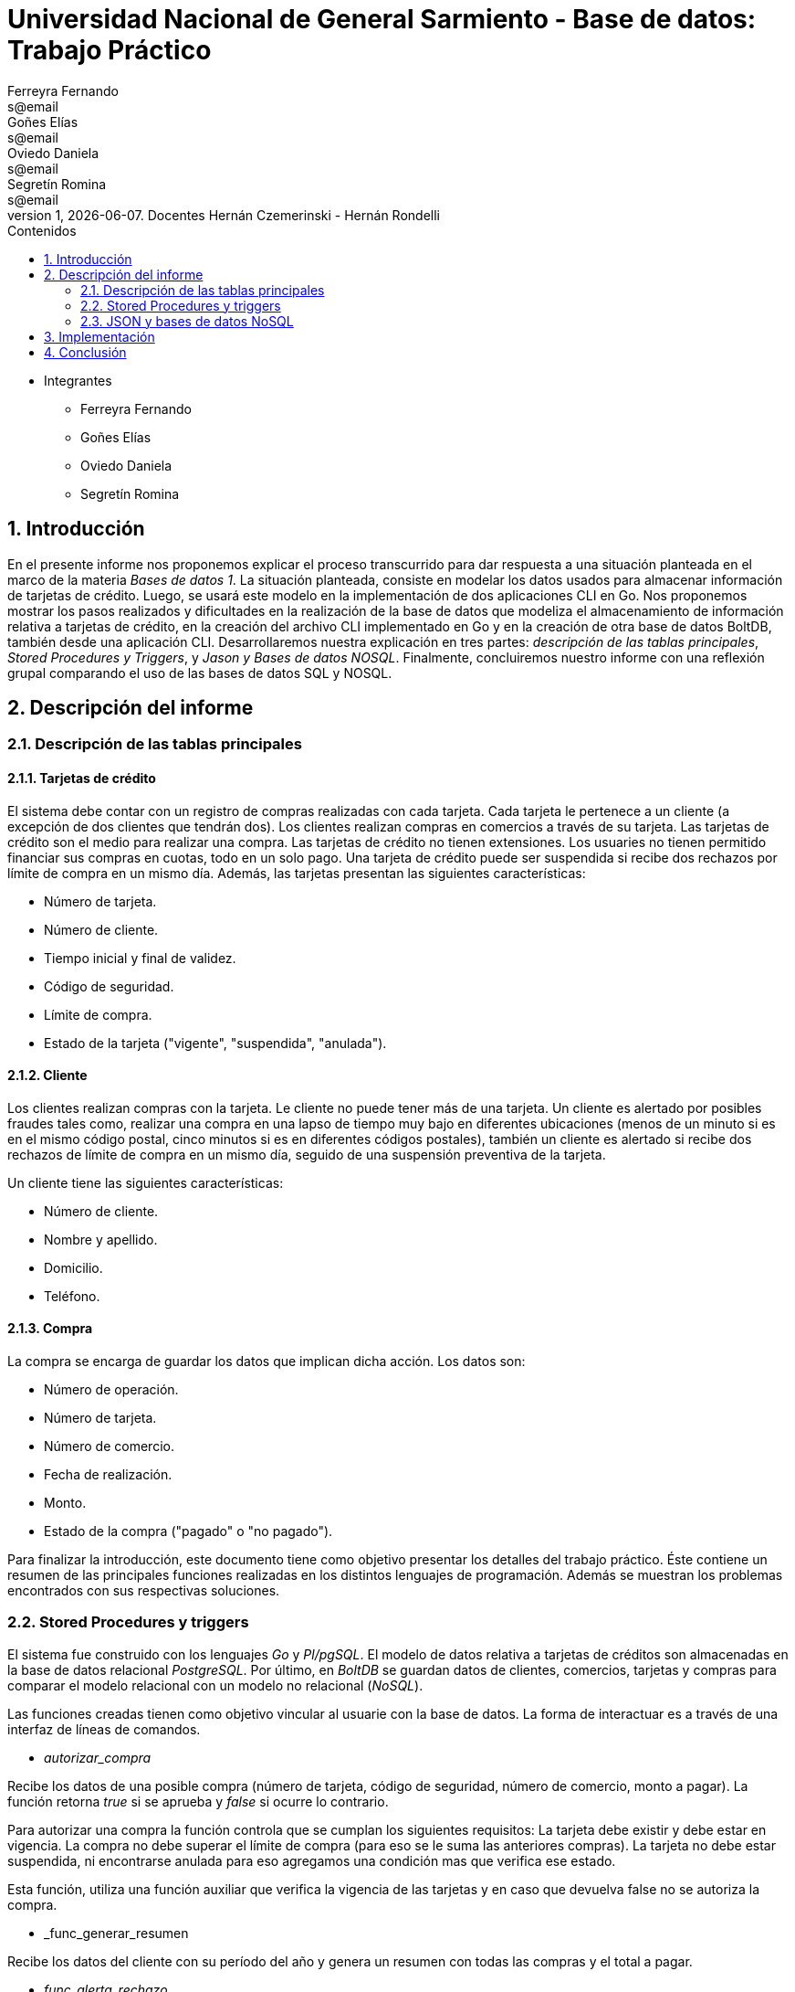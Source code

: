 = Universidad Nacional de General Sarmiento - Base de datos: Trabajo Práctico
Ferreyra Fernando <s@email>; Goñes Elías <s@email>; Oviedo Daniela <s@email>; Segretín Romina <s@email>
v1, {docdate}. Docentes Hernán Czemerinski - Hernán Rondelli
:toc: left
:toc-title: Contenidos
:numbered:

- Integrantes

* Ferreyra Fernando

* Goñes Elías

* Oviedo Daniela

* Segretín Romina


== Introducción


En el presente informe nos proponemos explicar el proceso transcurrido para dar respuesta a una situación planteada en el marco de la materia
_Bases de datos 1_. La situación planteada, consiste en modelar los datos usados para almacenar información de tarjetas de crédito. Luego, se usará este modelo en la implementación de dos aplicaciones CLI en Go. 
Nos proponemos mostrar los pasos realizados y dificultades en la realización de la base de datos que modeliza el almacenamiento
de información relativa a tarjetas de crédito, en la creación del archivo CLI implementado en Go y en la creación de otra base de datos BoltDB, también desde una aplicación CLI.
Desarrollaremos nuestra explicación en tres partes: _descripción de las tablas principales_, _Stored Procedures y Triggers_, y _Jason y Bases de datos NOSQL_. Finalmente, concluiremos nuestro informe con una reflexión grupal comparando el uso de las bases de datos SQL y NOSQL.


== Descripción del informe


=== Descripción de las tablas principales


==== Tarjetas de crédito


El sistema debe contar con un registro de compras realizadas con cada tarjeta. Cada tarjeta le pertenece a un cliente (a excepción de dos clientes que tendrán dos). Los clientes realizan compras en comercios a través de su tarjeta.
Las tarjetas de crédito son el medio para realizar una compra. Las tarjetas de crédito no tienen extensiones. 
Los usuaries no tienen permitido financiar sus compras en cuotas, todo en un solo pago. Una tarjeta de crédito puede ser suspendida
si recibe dos rechazos por límite de compra en un mismo día.
Además, las tarjetas presentan las siguientes características:

* Número de tarjeta.
* Número de cliente.
* Tiempo inicial y final de validez.
* Código de seguridad.
* Límite de compra.
* Estado de la tarjeta ("vigente", "suspendida", "anulada").


==== Cliente


Los clientes realizan compras con la tarjeta. Le cliente no puede tener más de una tarjeta.
Un cliente es alertado por posibles fraudes tales como, realizar una compra en una lapso de tiempo muy bajo en diferentes
ubicaciones (menos de un minuto si es en el mismo código postal, cinco minutos si es en diferentes códigos postales), 
también un cliente es alertado si recibe dos rechazos de límite de compra en un mismo día, seguido de una suspensión preventiva de la tarjeta.

Un cliente tiene las siguientes características:

* Número de cliente.
* Nombre y apellido.
* Domicilio.
* Teléfono.


==== Compra


La compra se encarga de guardar los datos que implican dicha acción. Los datos son:

* Número de operación.
* Número de tarjeta.
* Número de comercio.
* Fecha de realización.
* Monto.
* Estado de la compra ("pagado" o "no pagado").

Para finalizar la introducción, este documento tiene como objetivo presentar los detalles del trabajo práctico.
Éste contiene un resumen de las principales funciones realizadas en los distintos lenguajes de programación. 
Además se muestran los problemas encontrados con sus respectivas soluciones.


=== Stored Procedures y triggers


El sistema fue construido con los lenguajes _Go_ y _Pl/pgSQL_. El modelo de datos relativa a tarjetas de créditos son almacenadas en 
la base de datos relacional _PostgreSQL_. Por último, en _BoltDB_ se guardan datos de clientes, comercios,
 tarjetas y compras para comparar el modelo relacional con un modelo no relacional (_NoSQL_).

Las funciones creadas tienen como objetivo vincular al usuarie con la base de datos. La forma de interactuar es a través 
de una interfaz de líneas de comandos.

* _autorizar_compra_ 

Recibe los datos de una posible compra (número de tarjeta, código de seguridad, número de comercio, 
monto a pagar). La función retorna _true_ si se aprueba y _false_ si ocurre lo contrario.

Para autorizar una compra la función controla que se cumplan los siguientes requisitos: La tarjeta debe existir y debe estar 
en vigencia. La compra no debe superar el límite de compra (para eso se le suma las anteriores compras). La tarjeta
no debe estar suspendida, ni encontrarse anulada para eso agregamos una condición mas que verifica ese estado.

Esta función, utiliza una función auxiliar que verifica la vigencia de las tarjetas y en caso que devuelva false no se autoriza la compra.

* _func_generar_resumen

Recibe los datos del cliente con su período del año y genera un resumen con todas las compras y el total a pagar.

* _func_alerta_rechazo_

Esta función es ejecutada cuando se genera un rechazo al autorizar la compra. Se encarga de registrar el rechazo en una 
tabla de alertas. Si un cliente tuvo dos rechazos por superar el límite de compra en un día, la función establece una
suspensión de la tarjeta seguido de una alerta. Se implementa usando un trigger.

Esta función es ejecutada por el trigger _rechazo_trig_:

* _func_alerta_compra_

Esta función es ejecutada cuando se realiza una compra. Controla que no se realicen dos compras en un lapso menor a 1 minuto 
es dentro del código postal y un lapso de 5 minutos de en fuera del código postal. En caso de que se cumpla, la función registra 
la alerta._ Se implementa usando un tigger.

==== Problemas encontrados

* Un problema que se presentó fue que cuando se intentó hacer los triggers no se sabía cómo hacer para que recorra
 la tabla para tomar los valores de las fechas para comparar. En un principio se intentó hacer una query que dé las fechas 
 que se pedía, pero no funcionó. Luego se optó por obtener todas las fechas de la tarjeta que se necesitaba en un record y 
 hacerle un for para obtener cada fecha y comparar.

* Cuando se estaba haciendo el trigger de compras, a la hora de hacer el insert en la tabla _alerta_, nos dimos cuanta que no 
teníamos el dato del _nrorechazo_ porque el trigger se activaba cuando se reliza una compra y no un rechazo, lo cual daba error. Se solucionó dejándolo en null.

* Otro problema encontrado fue a la hora de realizar la suma de las compras para autorizar la nueva compra, no estábamos 
verificando que el valor del campo _monto_ se encuentre vacío y entonces tiraba error a la hora de calcular la suma total de 
las compras previas mas el valor del nuevo monto, la solución fue controlar que existan compras previas para una determinada
 tarjeta antes de realizar la suma.

* También se presentaron problemas al realizar la función _genera_resumen_. Al principio se buscó realizar un algoritmo que realice el producto cartesiano entre las tablas tarjeta, cierre, cliente, compra y comercio. 
Filtrando luego, de acuerdo a las condiciones pedidas. Pero, no pudimos desarrollar el algoritmo que permita extraer la información obtenida de esta tabla 
filtrada, para guardarla luego en las tablas cabecera y resumen. Luego, se realizaron funciones auxiliares con la finalidad
de extraer la información necesaria para complatar las tablas _cabecera_ y _detalle_, guardándola en una tabla que luego usaríamos como auxiliar. 
Finalmente, comprendimos que esta forma no era la más óptima y decidimos ir seleccionando la información a medida que se consultaban las 
tablas expuestas. De esta manera, el código presentado muestra una mayor claridad y compacidad.  

* Hubo un problema para recorrer la tabla consumos. Cuando se recorre cada fila de la tabla se llama a la función _autorizar_compra_.
El problema estaba en la forma de llamar a la función (con un select). Esta forma de llamar obliga a retornar un valor, porque
la función devuelve un booleano. Para solucionar eso se remplazó por _perform_ que cumple una función como _select_ pero
no pide devolución de valor.

=== JSON y bases de datos NoSQL

Para guardar valores en los buckets primero creamos variables de tipo struct con las diferentes entidades y con sus respectivos
atributos. Luego esos valores son pasados a formato JSON para que en el próximo paso sean guardados en buckets. En los buckets
van el elemento JSON, el nombre del bucket y una clave para identificar.

== Implementación

[source, go]
----
//IMPLEMENTACIÓN DE CLI.GO

package main

//Importo paquetes
import (
	"database/sql"
	"fmt"
	"log"

	_ "github.com/lib/pq"
)

//main----------------------------------------------------------------------------------------------------
func main() {

	var opcion_elegida int //numero que elegira el usuario para ejecutar una opcion

	mostrar_opciones()

	fmt.Scan(&opcion_elegida)

	ejecutar_opcion(opcion_elegida)

}

//funcion que se llama desde el main para mostrar todas las opciones del CLI-------------------------------
func mostrar_opciones() {

	fmt.Println("\n-------------------------------\nElija una opcion para ejecutar:")
	fmt.Println("1- Crear base de datos")
	fmt.Println("2- Crear tablas")
	fmt.Println("3- Ingresar datos a las tablas")
	fmt.Println("4- Crear funciones")
	fmt.Println("5- Realizar compras")
	fmt.Println("6- Generar resumen")
	fmt.Println("7- Borrar pks")
	fmt.Println("8- Salir\n")
}

//funcion que detecta la opción elegida a ejecutar---------------------------------------------------------
func ejecutar_opcion(opcion_elegida int) {

	fmt.Printf("La opcion elegida fue %v \n", opcion_elegida) //linea solo de prueba para ver que funcione

	if opcion_elegida == 1 {
		crear_bdd()
		conectar_con_bdd()
		main()

	} else if opcion_elegida == 2 {

		crear_tablas()
		main()

	} else if opcion_elegida == 3 {

		llenar_tablas()
		main()

	} else if opcion_elegida == 4 {

		crear_todas_las_funciones()
		main()

	} else if opcion_elegida == 5 {

		realizar_compras()
		main()

	} else if opcion_elegida == 6 {

		generar_resumen()
		main()
		
	} else if opcion_elegida == 7 {
		
		borrar_pks()
		main()	

	} else if opcion_elegida == 8 {

		fmt.Println("###### Fin ######")

	} else {

		fmt.Println("Error, ingresa nuevamente")
		main()

	}

}

//funcion para crear la base de datos----------------------------------------------------------------------

func crear_bdd() {
	//conectamos con postgres
	db, err := sql.Open("postgres", "user=postgres host=localhost dbname=postgres sslmode=disable")
	if err != nil {
		log.Fatal(err)
	}
	defer db.Close()

	//creamos nuestra base de datos
	_, err = db.Exec(`drop database if exists basedatos`)
	if err != nil {
		log.Fatal(err)
	}
	_, err = db.Exec(`create database basedatos`)
	if err != nil {
		log.Fatal(err)
	}
	fmt.Printf("\n### Base de datos creada correctamente ###\n")
}

//funcion para conectar con nuestra bdd --------------------------------------------------------

func conectar_con_bdd() *sql.DB {

	db, err := sql.Open("postgres", "user=postgres host=localhost dbname=basedatos sslmode=disable")
	if err != nil {
		log.Fatal(err)
	}

	return db
}

//funcion para crear las tablas-----------------------------------------------------------------------------
//Lo primero que hace es llamar a la funcion para conectar con nuestra bdd y lo guarda en la variable db
//después crea las tablas (falta completar las demás, solo hice uno de prueba)
//luego chequea los errores
//por ultimo cierra la conexion con la base (esto debe hacerse en funcion aparte porque debe permanecer abierta

func crear_tablas() {

	db := conectar_con_bdd()
	defer db.Close()

	_, err := db.Exec(`create table cliente(nrocliente  int, nombre text, apellido text, domicilio text, telefono char(12));

create table tarjeta(nrotarjeta char(16), nrocliente int, validadesde char(6), validahasta char(6), codseguridad char(4), limitecompra decimal(8,2), estado char(10));

create table comercio(nrocomercio int, nombre text, domicilio text, codigopostal char(8), telefono char(12));

create table compra(nrooperacion serial, nrotarjeta char(16), nrocomercio int, fecha timestamp, monto decimal(7,2), pagado boolean);

create table rechazo(nrorechazo serial, nrotarjeta char(16), nrocomercio int, fecha timestamp, monto decimal(7,2), motivo text);

create table cierre(año int, mes int, terminacion int, fechainicio date, fechacierre date, fechavto date);

create table cabecera(nroresumen serial, nombre text, apellido text, domicilio text, nrotarjeta char(16), desde date, hasta date, vence date, total decimal(8,2));

create table detalle(nroresumen int, nrolinea int, fecha date, nombrecomercio text, monto decimal(7,2));

create table alerta(nroalerta serial, nrotarjeta char(16), fecha timestamp, nrorechazo int, codalerta int, descripcion text);

create table consumo(nrotarjeta char(16), codseguridad char(4), nrocomercio int, monto decimal(7,2));`)

	if err != nil {
		log.Fatal(err)
	}

	crear_pk_fk()

	fmt.Printf("\n### Tablas creadas ###\n")
}

//Funcion que crea todas las pk's y fk's--------------------------------------------------------------------

func crear_pk_fk() {

	db := conectar_con_bdd()
	defer db.Close()

	_, err := db.Exec(`alter table cliente  add constraint cliente_pk  primary key (nrocliente);
alter table tarjeta  add constraint tarjeta_pk  primary key (nrotarjeta);
alter table comercio add constraint comercio_pk primary key (nrocomercio);
alter table compra   add constraint compra_pk   primary key (nrooperacion);
alter table rechazo  add constraint rechazo_pk  primary key (nrorechazo);
alter table cierre   add constraint cierre_pk   primary key (año, mes, terminacion);
alter table cabecera add constraint cabecera_pk primary key (nroresumen);
alter table detalle  add constraint detalle_pk  primary key (nroresumen, nrolinea);
alter table alerta   add constraint alerta_pk   primary key (nroalerta);

alter table tarjeta  add constraint tarjeta_nrocliente_fk  foreign key (nrocliente)  references cliente(nrocliente);

alter table compra   add constraint compra_nrotarjeta_fk   foreign key (nrotarjeta)  references tarjeta(nrotarjeta);
alter table compra   add constraint compra_nrocomercio_fk  foreign key (nrocomercio) references comercio(nrocomercio);

alter table rechazo  add constraint rechazo_nrotarjeta_fk  foreign key (nrotarjeta)  references tarjeta(nrotarjeta);
alter table rechazo  add constraint rechazo_nrocomercio_fk foreign key (nrocomercio) references comercio(nrocomercio);

alter table cabecera add constraint cabecera_nrotarjeta_fk foreign key (nrotarjeta)  references tarjeta(nrotarjeta);

alter table detalle  add constraint detalle_nroresumen_fk  foreign key (nroresumen)  references cabecera(nroresumen);

alter table alerta   add constraint alerta_nrotarjeta_fk   foreign key (nrotarjeta)  references tarjeta(nrotarjeta);
alter table alerta   add constraint alerta_nrorechazo_fk   foreign key (nrorechazo)  references rechazo(nrorechazo);

alter table consumo  add constraint consumo_nrotarjeta_fk  foreign key (nrotarjeta)  references tarjeta(nrotarjeta);
alter table consumo  add constraint consumo_nrocomercio_fk foreign key (nrocomercio) references comercio(nrocomercio);`)

	if err != nil {
		log.Fatal(err)
	}

}

//Inserts----------------------------------------------------------------------------------------------------
func llenar_tablas() {

	db := conectar_con_bdd()
	defer db.Close()

	_, err := db.Exec(`--clientes 
insert into cliente values(1,'Daniela Anabel','Oviedo','San Martin 3814','541130569988');
insert into cliente values(2,'Fernando','Ferreyra','Benito Lynch 2206','541156441305');
insert into cliente values(3, 'Elias','Goñez', 'Valparaiso 2050','541128898392');
insert into cliente values(4,'Romina','Segretin','Uruguay 790','541154085062');
insert into cliente values(5,'Fabian','García Gómez','Av. Alem 368','541140495127');
insert into cliente values(6,'Matheo Samuel','García','Av. Callao 1311','541146155914');
insert into cliente values(7,'Sabrina Rosalia','Ramirez','Av. Sáenz 945','541130360237');
insert into cliente values(8,'Sara Valeria','Hernández','Av. Cabildo 2523','541128447247');
insert into cliente values(9,'Alicia Grisel','Gómez','Cura Brochero 1053','541161206314');
insert into cliente values(10,'Joana Elizabeth','Villarreal','Palpa 1020','541164294818');
insert into cliente values(11,'Ignacio Ariel','Perez','Paso de los patos 2508','541189768847');
insert into cliente values(12,'Lucia Daniela','Benitez','Av. Rivadavia 2199','541124361554');
insert into cliente values(13,'Maximiliano Ezequiel','Fernandez','Obrien 2460','541167353600');
insert into cliente values(14,'Cristian Elias','Oviedo','Yatasto 1749','541126858087');
insert into cliente values(15,'Carolina Noelia','Diaz','Falucho 853','541151955038');
insert into cliente values(16,'Agustina','Lopez','Ricardo Rojas 1183','541141612153');
insert into cliente values(17,'Luciano Damian','Mansilla','Av. Eva Duarte de Perón 904','541136471202');
insert into cliente values(18,'Hernan Daniel','Rondelli','Nazca 1065','541127146757');
insert into cliente values(19,'Leandro David','Gimenez','Juan Maria Gutiérrez 1150','541125405212');
insert into cliente values(20,'Rodrigo Ezquiel','Palacios','Pablo Areguati 299','541124511771');


--tarjetas
insert into tarjeta values('4286283215095190', 1, '201709', '202208', '114', 45000.00, 'vigente');
insert into tarjeta values('4532449515464319', 2, '202001', '202412', '881', 30000.00, 'vigente');
insert into tarjeta values('4716905901199213', 3, '202108', '202607', '311', 15000.00, 'vigente');
insert into tarjeta values('4539760286740064', 4, '202204', '202703', '553', 35000.00, 'vigente');
insert into tarjeta values('4916197097056062', 5, '202010', '202509', '103', 45000.00, 'anulada');
insert into tarjeta values('4532157860627139', 6, '202004', '202503', '802', 42000.00, 'anulada');
insert into tarjeta values('4449942525596585', 7, '202010', '202509', '552', 12000.00, 'vigente');
insert into tarjeta values('4929028998516745', 8, '201610', '202109', '412', 11000.00, 'suspendida');
insert into tarjeta values('4916558526474988', 9, '201604', '202103', '633', 65000.00, 'vencida');
insert into tarjeta values('4456844734152285', 10, '201707', '202206', '853', 35000.00, 'anulada');
insert into tarjeta values('5305073210930499', 11, '201707', '202206', '271', 14000.00, 'vigente');
insert into tarjeta values('5115874922952014', 12, '202008', '202507', '647', 70000.00, 'suspendida');
insert into tarjeta values('5433516727758253', 13, '201802', '202301', '345', 15000.00, 'vigente');
insert into tarjeta values('5200557813577356', 14, '201707', '202206', '112', 12000.00, 'anulada');
insert into tarjeta values('5425807573408337', 15, '201712', '202211', '879', 43000.00, 'vigente');
insert into tarjeta values('5255982663365344', 16, '201906', '202405', '768', 12000.00, 'suspendida');
insert into tarjeta values('5535292533476491', 17, '201805', '202304', '876', 17000.00, 'vigente');
insert into tarjeta values('5425758312840399', 18, '202005', '202504', '881', 80000.00, 'vigente');
insert into tarjeta values('340869936801114', 17, '201907', '202406', '675', 90000.00, 'vigente'); 
insert into tarjeta values('342888106007110', 18, '202103', '202602', '127', 12000.00, 'vigente');
insert into tarjeta values('343263611209214', 19, '201909', '202408', '901', 20000.00, 'anulada');
insert into tarjeta values('377829618815820', 20, '201804', '202303', '320', 75000.00, 'suspendida');


--comercios
insert into comercio values(1, 'Coto', 'Belgrano 960', 'B1619JHU','034844458867');--comercios con el mismo CP
insert into comercio values(2, 'Sodimac','Constituyentes 1370','B1619JHU','112658423658');--comercios con el mismo CP
insert into comercio values(3, 'Buen Gusto', 'Av. Libertador 3072', 'C1245YTD','541126598965');
insert into comercio values(4, 'Cafeteria Victor', 'Juan Gutierrez 1150', 'B1613GAE', '541178451245');
insert into comercio values(5, 'Libreria Alondra', 'Mateo Churich 130', 'B1619JGB', '541125584518');
insert into comercio values(6, 'Carrefour', 'Los Andes 458', 'B1608OKL', '541126154879');
insert into comercio values(7, 'El Boulevard', 'General Peron 377', 'B1610HGU', '541128964712');
insert into comercio values(8, 'Rapanui', 'Juan Domingo Peron 1974', 'C1456NSM', '541126597841');
insert into comercio values(9, 'Ñoquis Artesanales', 'Balcarce 50', 'C1064KCF', '541143443600');
insert into comercio values(10, 'McDonalds', 'Hipolito Yrigoyen 267', 'B1610LPN','541126455468');
insert into comercio values(11, 'Starbucks', '25 de Mayo 2254', 'B1609KGJ','541148897234');
insert into comercio values(12, 'Parrilla El Chorizon', 'Blandengues 483', 'B1611HGE', '541136223879');
insert into comercio values(13, 'Optica Casimiro', 'Juan B Justo 2020', 'C1032BND', '541121145469');
insert into comercio values(14, 'Ferreteria El Cosito', 'Peru 1654', 'B1663ERF', '541136458159');
insert into comercio values(15, 'Farmacia Favaloro', 'Remedios de Escalada 392', 'B1619HJU', '541125698741');
insert into comercio values(16, 'Servicio Tecnico LG', 'Marie Curie 506', 'B1600KIB', '541125896734');
insert into comercio values(17, 'Loteria de la provincia', 'Cayetano Bourdet 2390', 'B1619PER', '541123698564');
insert into comercio values(18, 'Supermercado Puma', 'Cordoba 212', 'B1610GBF', '541128955864');
insert into comercio values(19, 'Aberturas Pepe', '9 de Julio 3004', 'C1040JUG', '541126897468');
insert into comercio values(20, 'Cinemark', 'Constituyentes 2078', 'B1620MVU', '541128969864');

--consumos

insert into consumo values('4716905901199213', '311', 10, 750.00);
insert into consumo values('5305073210930499', '271', 6, 1500.00);
insert into consumo values('5535292533476491', '876', 1, 3000.00);
insert into consumo values('5425758312840399', '881', 15, 1000.00);
insert into consumo values('4449942525596585', '552', 12, 2000.00);
insert into consumo values('4916197097056062', '103', 11, 500.00);--anulada
insert into consumo values('4449942525596585', '411', 2, 12000.00);--tarjeta mal codigo de seguridad
insert into consumo values('4916558526474988', '633', 4, 3000.00);--tarjeta vencida 
insert into consumo values('4929028998516745', '412', 5, 5000.00);--tarjeta suspendida
insert into consumo values('4286283215095190', '114', 1, 1000.00);
insert into consumo values('4286283215095190', '114', 2, 1000.00);--2 compras en menos de un minuto en comercios distintos mismo CP
insert into consumo values('5425807573408337', '879', 20, 44000.00);--compra supera el limite de la tarjeta
insert into consumo values('5425807573408337', '879', 20, 44000.00);--segunda vez rechazada por exceso del limite`)

	if err != nil {
		log.Fatal(err)
	}

	fmt.Printf("\n### Inserts creados###\n")
}

//funcion que llama a todas las funciones de sql para que se creen y se guarden en la base de datos (completar)-----------
func crear_todas_las_funciones() {

	crear_funcion_autorizar_compra()
	crear_funcion_realizar_compras()
	crear_verificar_vigencia()
	crear_llenar_cierre()
	crear_generar_resumen()
	crear_func_alerta_rechazo()
	crear_func_alerta_compra()

	fmt.Printf("\n### Funciones guardadas en la base de datos ###\n")
}

//Funcion funcierre que se guarda en la base de datos---------------------------------------------------------------------

func crear_llenar_cierre() {

	db := conectar_con_bdd()
	defer db.Close()

	_, err := db.Exec(`create or replace function llenar_cierre() returns void as $$
declare
	i int :=0;
	j int :=0;
	n int :=9;
	m int :=11;
	fecha_inicio date :='2020-12-28';
	fecha_cierre date :='2021-01-27';
	fecha_vencimiento date :='2021-02-10';
begin
for i in i..n loop
    for j in j..m loop
        insert into cierre values(2021, j+1, i, fecha_inicio, fecha_cierre, fecha_vencimiento);
        if (EXTRACT(ISOYEAR FROM fecha_vencimiento) = 2022) then
            fecha_inicio := fecha_inicio - cast('11 month' as interval);
            fecha_cierre := fecha_cierre - cast('11 month' as interval);
            fecha_vencimiento := fecha_vencimiento - cast('11 month' as interval);
        else
            fecha_inicio := fecha_inicio + cast('1 month' as interval);
            fecha_cierre := fecha_cierre+ cast('1 month' as interval);
            fecha_vencimiento := fecha_vencimiento + cast('1 month' as interval);
        end if;
    end loop;
end loop;
end;
$$ language plpgsql;`)

	if err != nil {
		log.Fatal(err)
	}

}

//Creo la funcion autorizar_compra que se va a guardar en la base de datos--------------------------------------------------------------------
func crear_funcion_autorizar_compra() {

	db := conectar_con_bdd()
	defer db.Close()

	_, err := db.Exec(`create or replace function autorizar_compra(nro_tarjeta char(16), cod_seguridad char(4), nro_comercio int, p_monto decimal(8,2)) returns boolean as $$
declare
    fecha_actual timestamp := current_timestamp(0);
    tarjeta record;
    monto_total decimal:= p_monto;
begin
    --verifico que exista alguna compra realizada por la tarjeta pasada como parametro
    if ((select count(*) from compra where nrotarjeta = nro_tarjeta ) > 0) then 
        --sumo el total de las compras realizas por esa tarjeta mas la nueva compra
        monto_total := monto_total + (select sum(monto) from compra where nrotarjeta = nro_tarjeta and pagado = false); 
    end if;
    
    select * into tarjeta from tarjeta where nrotarjeta = nro_tarjeta;
    if  not found then 
        insert into rechazo (nrotarjeta, nrocomercio, fecha, monto, motivo) 
        values(nro_tarjeta, nro_comercio, fecha_actual, p_monto, 'tarjeta no valida o no vigente');
        return false;
    
    elsif cod_seguridad != tarjeta.codseguridad then
        insert into rechazo (nrotarjeta, nrocomercio, fecha, monto, motivo) 
        values(nro_tarjeta, nro_comercio, fecha_actual, p_monto, 'codigo de seguridad invalido');
        return false;
    
    elsif (monto_total > tarjeta.limitecompra) then
        insert into rechazo (nrotarjeta, nrocomercio, fecha, monto, motivo) 
        values(nro_tarjeta, nro_comercio, fecha_actual, p_monto, 'supera limite de tarjeta');
        return false;
    
    elsif (select verificar_vigencia((tarjeta.validahasta))) then
        insert into rechazo (nrotarjeta, nrocomercio, fecha, monto, motivo) 
        values(nro_tarjeta, nro_comercio, fecha_actual, p_monto, 'plazo de vigencia expirado');
        return false;

    elsif 'suspendida' = (tarjeta.estado) then
        insert into rechazo (nrotarjeta, nrocomercio, fecha, monto, motivo) 
        values(nro_tarjeta, nro_comercio, fecha_actual, p_monto, 'la tarjeta se encuentra suspendida');
        return false;

    elsif 'anulada' = (tarjeta.estado) then
        insert into rechazo (nrotarjeta, nrocomercio, fecha, monto, motivo) 
        values(nro_tarjeta, nro_comercio, fecha_actual, p_monto, 'la tarjeta se encuentra anulada');
        return false;

    else
        insert into compra (nrotarjeta, nrocomercio, fecha, monto, pagado) 
        values(nro_tarjeta, nro_comercio, fecha_actual, p_monto, false);--se autoriza la compra
        return true;
    end if;
end;
$$ language plpgsql;`)

	if err != nil {
		log.Fatal(err)
	}

}

//Funcion func_alerta_rechazo que se guarda en la base de datos-------------------------------------------------------

func crear_func_alerta_rechazo() {

	db := conectar_con_bdd()
	defer db.Close()

	_, err := db.Exec(`create or replace function func_alerta_rechazo() returns trigger as $$
declare
    undia interval := '24:00:00';
    i record;
begin
    insert into alerta (nrotarjeta,fecha ,nrorechazo, codalerta, descripcion) 
    values(new.nrotarjeta, new.fecha, new.nrorechazo, 0, 'se produjo un rechazo');

    for i in select * from rechazo where nrotarjeta = new.nrotarjeta and motivo = 'supera limite de tarjeta' loop 
        if (new.fecha - i.fecha) < undia then

            update tarjeta set estado = 'suspendida' where nrotarjeta = new.nrotarjeta;
            
            insert into alerta (nrotarjeta,fecha ,nrorechazo, codalerta, descripcion) 
            values(new.nrotarjeta, new.fecha, new.nrorechazo, 32, 'supero el limite de compra mas una vez');

        end if; 
    end loop;   
    return new;
end;
$$ language plpgsql;

create trigger rechazo_trg
after insert on rechazo
for each row
execute procedure func_alerta_rechazo();`)

	if err != nil {
		log.Fatal(err)
	}

}

//Funcion func_alerta_compra que se guarda en la base de datos--------------------------------------------------------------

func crear_func_alerta_compra() {

	db := conectar_con_bdd()
	defer db.Close()

	_, err := db.Exec(`create function func_alerta_compra() returns trigger as $$
declare
    unminuto interval := '00:01:00';
    cincominutos interval := '00:05:00';

    i record;
    j record;
begin
    if (select count(*) from compra where nrotarjeta = new.nrotarjeta) > 1 then
            
        for i in select * from compra where nrotarjeta = new.nrotarjeta and nrocomercio in
            (select nrocomercio from comercio where nrocomercio != new.nrocomercio and codigopostal = 
             (select codigopostal from comercio where nrocomercio = new.nrocomercio)) loop

            if (new.fecha - i.fecha) <= unminuto then
            
                insert into alerta (nrotarjeta,fecha ,nrorechazo, codalerta, descripcion) 
                values(new.nrotarjeta, new.fecha, null, 1 ,'dos compras dentro del distrito en menos de un minuto'); 
         
            end if;
        end loop;
               
        for j in select fecha from compra where nrotarjeta = new.nrotarjeta and nrocomercio in
            (select nrocomercio from comercio where codigopostal != 
             (select codigopostal from comercio where nrocomercio = new.nrocomercio)) loop

            if (new.fecha - j.fecha) <= cincominutos then

                insert into alerta (nrotarjeta,fecha ,nrorechazo, codalerta, descripcion) 
                values(new.nrotarjeta, new.fecha, null, 5 ,'dos compras fuera del distrito en menos de 5 minutos');
            
            end if;
        end loop;
    end if;
    return new;
end;
$$ language plpgsql;

create trigger compra_trg
after insert on compra
for each row
execute procedure func_alerta_compra();`)

	if err != nil {
		log.Fatal(err)
	}

}

//Funcion para que recorre la tabla consumo y autoriza la compra -----------------------------------------------------------
//Esta funcion se guarda en la base de datos
func crear_funcion_realizar_compras() {

	db := conectar_con_bdd()
	defer db.Close()

	_, err := db.Exec(`create or replace function realizar_compras() returns void as $$
declare
	fila record;
begin
	for fila in select * from consumo loop
		perform autorizar_compra(fila.nrotarjeta, fila.codseguridad, fila.nrocomercio, fila.monto);
	end loop;	
	return;
end;
$$ language plpgsql;`)

	if err != nil {
		log.Fatal(err)
	}

}

//Funcion genera_resumen que se guarda en la base de datos-----------------------------------------------------------------

func crear_generar_resumen() {

	db := conectar_con_bdd()
	defer db.Close()

	_, err := db.Exec(`create or replace function generar_resumen(nro_cliente int, periodo_año int, periodo_mes int) returns void as $$
declare
    dato_cliente record;
    tarjeta_cliente record;
    dato_cierre record;
    fila_compras record;

    total_a_pagar decimal(8,2);
    contador_linea int := 1;   
begin
    select * into dato_cliente from cliente where nrocliente = nro_cliente;
    --para cada tarjeta del cliente hacemos...
    for tarjeta_cliente in select * from tarjeta where nrocliente = nro_cliente loop--obtener la terminacion de esa tarjeta 
                                                                                       
        select * into dato_cierre from cierre where terminacion = (cast(substr(tarjeta_cliente.nrotarjeta, length(tarjeta_cliente.nrotarjeta)) as int))
        and mes = periodo_mes;--obtener los datos de cierre para esa tarjeta de le cliente y para ese periodo  

        --sumamos el total de compras para esa tarjeta y ese periodo
        total_a_pagar:= (select sum(monto) from compra where nrotarjeta = tarjeta_cliente.nrotarjeta and (extract(month from fecha)) = periodo_mes and pagado = false); 

        insert into cabecera (nombre, apellido, domicilio, nrotarjeta, desde, hasta, vence, total)
        values(dato_cliente.nombre, dato_cliente.apellido, dato_cliente.domicilio, tarjeta_cliente.nrotarjeta, 
               dato_cierre.fechainicio, dato_cierre.fechacierre, dato_cierre.fechavto, total_a_pagar);
                       
        for fila_compras in select * from compra where nrotarjeta = tarjeta_cliente.nrotarjeta and (extract(month from fecha)) = periodo_mes and pagado = false loop
            
            insert into detalle values((select nroresumen from cabecera where nrotarjeta = tarjeta_cliente.nrotarjeta), contador_linea, fila_compras.fecha, 
                                        (select nombre from comercio where nrocomercio = fila_compras.nrocomercio), fila_compras.monto);
            
            contador_linea := contador_linea + 1;

        end loop;
        contador_linea := 1;
    end loop;
end;
$$ language plpgsql;`)

	if err != nil {
		log.Fatal(err)
	}

}

//Funcion verificar_vigencia que se guarda en la base de datos-------------------------------------------------------------

func crear_verificar_vigencia() {

	db := conectar_con_bdd()
	defer db.Close()

	_, err := db.Exec(`create or replace function verificar_vigencia(fecha_vencimiento char(6)) returns boolean as $$
declare
     fecha_actual date :=to_date(to_char(current_date,'YYYYMM'),'YYYYMM'); --extrae el año y mes de la fecha actual en formato date
     fecha_tarjeta date:=to_date(fecha_vencimiento, 'YYYYMM'); --extrae el año y mes de la fecha de vencimiento de la tarjeta en formato date
begin
     if (fecha_tarjeta <= fecha_actual) then --si la fecha es menor a la fecha actual esta vencida.
        return true;
     end if;
     return false;
end;
$$ language plpgsql;


--funcion que recorre la tabla consumo y va autorizando cada fila
create or replace function realizar_compras() returns void as $$
declare
	fila record;
begin
	for fila in select * from consumo loop
		perform autorizar_compra(fila.nrotarjeta, fila.codseguridad, fila.nrocomercio, fila.monto);
	end loop;	
	return;
end;
$$ language plpgsql;`)

	if err != nil {
		log.Fatal(err)
	}

}

//Funcion que llama a la funcion de realizar compras que esta en la base de datos---------------------------
func realizar_compras() {

	db := conectar_con_bdd()
	defer db.Close()

	_, err := db.Exec(`select realizar_compras()`)

	if err != nil {
		log.Fatal(err)
	}
	fmt.Printf("\n### Compras realizadas ###\n")

	//Hago el cierre
	_, err1 := db.Exec(`select llenar_cierre()`)
	if err != nil {
		log.Fatal(err1)
	}

}

//funcion para llamar a generar resumen---------------------------------------------------------------------

func generar_resumen() {
	
	db := conectar_con_bdd()
	defer db.Close()

	_, err := db.Exec(`select generar_resumen(1,2010,6)`)

	if err != nil {
		log.Fatal(err)
	}

}


//funcion para borrar pks-----------------------------------------------------------------------

func borrar_pks(){
	db := conectar_con_bdd()
	defer db.Close()
	
	_, err := db.Exec(`--borrado fk
alter table tarjeta drop constraint tarjeta_nrocliente_fk;
alter table compra drop constraint compra_nrotarjeta_fk;
alter table compra drop constraint compra_nrocomercio_fk;
alter table rechazo drop constraint rechazo_nrotarjeta_fk;
alter table rechazo drop constraint rechazo_nrocomercio_fk;
alter table cabecera drop constraint cabecera_nrotarjeta_fk;
alter table detalle drop constraint detalle_nroresumen_fk;
alter table alerta drop constraint alerta_nrotarjeta_fk;
alter table alerta drop constraint alerta_nrorechazo_fk;
alter table consumo drop constraint consumo_nrotarjeta_fk;
alter table consumo drop constraint consumo_nrocomercio_fk;
--borrado pk
alter table cliente drop constraint cliente_pk;
alter table tarjeta drop constraint tarjeta_pk;
alter table comercio drop constraint comercio_pk;
alter table compra drop constraint compra_pk;
alter table rechazo drop constraint rechazo_pk;
alter table cierre drop constraint cierre_pk;
alter table cabecera drop constraint cabecera_pk;
alter table detalle drop constraint detalle_pk;
alter table alerta drop constraint alerta_pk;`)

	if err != nil {
		log.Fatal(err)
	}
	
}
----

[source, go]
----
//IMPLEMENTACIÓN DE NOSQL.GO

package main

import (
	"encoding/json"
	"fmt"
	bolt "github.com/coreos/bbolt"
	"log"
	"strconv"
)

type Cliente struct {
	Nrocliente int
	Nombre     string
	Apellido   string
	Domicilio  string
	Telefono   string
}

type Tarjeta struct {
	Nrotarjeta   string
	Nrocliente   int
	Validadesde  string
	Validahasta  string
	Codseguridad string
	Limitecompra float64
	Estado       string
}

type Comercio struct {
	Nrocomercio  int
	Nombre       string
	Domicilio    string
	Codigopostal string
	Telefono     string
}

type Compra struct {
	Nrooperacion int
	Nrotarjeta   string
	Nrocomercio  int
	Fecha        string
	Monto        float64
	Pagado       bool
}

func CreateUpdate(dbb *bolt.DB, bucketName string, key []byte, val []byte) error {

	tx, err := dbb.Begin(true)
	if err != nil {
		return err
	}
	defer tx.Rollback()

	b, _ := tx.CreateBucketIfNotExists([]byte(bucketName))

	err = b.Put(key, val)
	if err != nil {
		return err
	}
	if err := tx.Commit(); err != nil {
		return err
	}
	return nil
}

func ReadUnique(dbb *bolt.DB, bucketName string, key []byte) ([]byte, error) {
	var buf []byte

	err := dbb.View(func(tx *bolt.Tx) error {
		b := tx.Bucket([]byte(bucketName))
		buf = b.Get(key)
		return nil
	})
	return buf, err
}

func cargar_datos() {

	dbb, err := bolt.Open("dbnosql.db", 0600, nil)
	if err != nil {
		log.Fatal(err)
	}
	defer dbb.Close()

	//Hago todos las variables structs

	cliente1 := Cliente{1, "Jose Maria", "Perez", "Av. T de Alvear 1299", "541126598745"}
	cliente2 := Cliente{2, "Roberto", "Rafaela", "Azcuenaga 548", "541146598787"}
	cliente3 := Cliente{3, "Cecilia", "Suarez", "Salta 1210", "541126498789"}

	comercio1 := Comercio{4, "Lo de Tito", "Vivaldi 339", "C1456NSM", "541178955412"}
	comercio2 := Comercio{5, "Moncho", "Catamarca 138", "B1600KIB", "541185749688"}
	comercio3 := Comercio{6, "Tecnico el Chapu", "Canal Beagle 1708", "B1610OIB", "541165754648"}

	tarjeta1 := Tarjeta{"4286283215095190", 1, "201709", "202208", "114", 45000.00, "vigente"}
	tarjeta2 := Tarjeta{"4532449515464319", 2, "202001", "202412", "881", 30000.00, "vigente"}
	tarjeta3 := Tarjeta{"4716905901199213", 3, "202108", "202607", "311", 15000.00, "vigente"}

	compra1 := Compra{7, "4286283215095190", 1, "2021-06-12", 293, true}
	compra2 := Compra{8, "4532449515464319", 2, "2021-06-11", 1800, true}
	compra3 := Compra{9, "4716905901199213", 3, "2021-06-13", 5500, true}

	//Paso todo a JSON

	datacl1, err := json.Marshal(cliente1)
	if err != nil {
		log.Fatal(err)
	}

	datacl2, err := json.Marshal(cliente2)
	if err != nil {
		log.Fatal(err)
	}

	datacl3, err := json.Marshal(cliente3)
	if err != nil {
		log.Fatal(err)
	}

	dataco1, err := json.Marshal(comercio1)
	if err != nil {
		log.Fatal(err)
	}

	dataco2, err := json.Marshal(comercio2)
	if err != nil {
		log.Fatal(err)
	}

	dataco3, err := json.Marshal(comercio3)
	if err != nil {
		log.Fatal(err)
	}

	datata1, err := json.Marshal(tarjeta1)
	if err != nil {
		log.Fatal(err)
	}

	datata2, err := json.Marshal(tarjeta2)
	if err != nil {
		log.Fatal(err)
	}

	datata3, err := json.Marshal(tarjeta3)
	if err != nil {
		log.Fatal(err)
	}

	datacpra1, err := json.Marshal(compra1)
	if err != nil {
		log.Fatal(err)
	}

	datacpra2, err := json.Marshal(compra2)
	if err != nil {
		log.Fatal(err)
	}

	datacpra3, err := json.Marshal(compra3)
	if err != nil {
		log.Fatal(err)
	}

	//Creo los buckets

	CreateUpdate(dbb, "cliente1", []byte(strconv.Itoa(cliente1.Nrocliente)), datacl1)
	CreateUpdate(dbb, "cliente2", []byte(strconv.Itoa(cliente2.Nrocliente)), datacl2)
	CreateUpdate(dbb, "cliente3", []byte(strconv.Itoa(cliente3.Nrocliente)), datacl3)

	CreateUpdate(dbb, "comercio1", []byte(strconv.Itoa(comercio1.Nrocomercio)), dataco1)
	CreateUpdate(dbb, "comercio2", []byte(strconv.Itoa(comercio2.Nrocomercio)), dataco2)
	CreateUpdate(dbb, "comercio3", []byte(strconv.Itoa(comercio3.Nrocomercio)), dataco3)

	CreateUpdate(dbb, "tarjeta1", []byte(tarjeta1.Nrotarjeta), datata1)
	CreateUpdate(dbb, "tarjeta2", []byte(tarjeta2.Nrotarjeta), datata2)
	CreateUpdate(dbb, "tarjeta3", []byte(tarjeta3.Nrotarjeta), datata3)

	CreateUpdate(dbb, "compra1", []byte(strconv.Itoa(compra1.Nrooperacion)), datacpra1)
	CreateUpdate(dbb, "compra2", []byte(strconv.Itoa(compra2.Nrooperacion)), datacpra2)
	CreateUpdate(dbb, "compra3", []byte(strconv.Itoa(compra3.Nrooperacion)), datacpra3)

	//Leo los buckets

	resultado1, err := ReadUnique(dbb, "cliente1", []byte(strconv.Itoa(cliente1.Nrocliente)))
	fmt.Printf("%s\n", resultado1)
	resultado2, err := ReadUnique(dbb, "cliente2", []byte(strconv.Itoa(cliente2.Nrocliente)))
	fmt.Printf("%s\n", resultado2)
	resultado3, err := ReadUnique(dbb, "cliente3", []byte(strconv.Itoa(cliente3.Nrocliente)))
	fmt.Printf("%s\n", resultado3)

	resultado4, err := ReadUnique(dbb, "comercio1", []byte(strconv.Itoa(comercio1.Nrocomercio)))
	fmt.Printf("%s\n", resultado4)
	resultado5, err := ReadUnique(dbb, "comercio2", []byte(strconv.Itoa(comercio2.Nrocomercio)))
	fmt.Printf("%s\n", resultado5)
	resultado6, err := ReadUnique(dbb, "comercio3", []byte(strconv.Itoa(comercio3.Nrocomercio)))
	fmt.Printf("%s\n", resultado6)

	resultado7, err := ReadUnique(dbb, "tarjeta1", []byte(tarjeta1.Nrotarjeta))
	fmt.Printf("%s\n", resultado7)

}

func main() {

	var tecla_uno int

	fmt.Println("\n-------------------------------\nPresiona el num 1 para cargar y leer los datos")

	fmt.Scan(&tecla_uno)

	if tecla_uno == 1 {
		cargar_datos()

	} else {
		fmt.Println("Error, ingresa nuevamente")
		main()
	}
}

----


== Conclusión

Una de las diferencias entre los modelos de datos SQL y NoSQL radica en la forma de hacer consultas. En NoSQL puede ser más complejo
agrupar elementos porque no hay relación. La forma de hacer consultas es a través de la clave y el valor.

Otra diferencia es la manera de crear la estructura de datos. Por un lado tenemos la base de datos SQL donde se crean tablas
que pueden estar relacionadas con otras. Y por el otro lado, la base de datos NoSQL se modela con elementos clave/valor.

